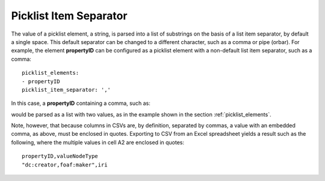 .. _picklist_item_separator:

Picklist Item Separator
.......................

The value of a picklist element, a string, is parsed into a list of substrings on the basis of a list item separator, by default a single space. This default separator can be changed to a different character, such as a comma or pipe (orbar). For example, the element **propertyID** can be configured as a picklist element with a non-default list item separator, such as a comma::

    picklist_elements:
    - propertyID
    picklist_item_separator: ','

In this case, a **propertyID** containing a comma, such as:

.. csv-table::
   :file: propertyID_as_list_with_commas.csv
   :header-rows: 1

would be parsed as a list with two values, as in the example shown in the section :ref:`picklist_elements`.

Note, however, that because columns in CSVs are, by definition, separated by commas, a value with an embedded comma, as above, must be enclosed in quotes. Exporting to CSV from an Excel spreadsheet yields a result such as the following, where the multiple values in cell A2 are enclosed in quotes::

    propertyID,valueNodeType
    "dc:creator,foaf:maker",iri

